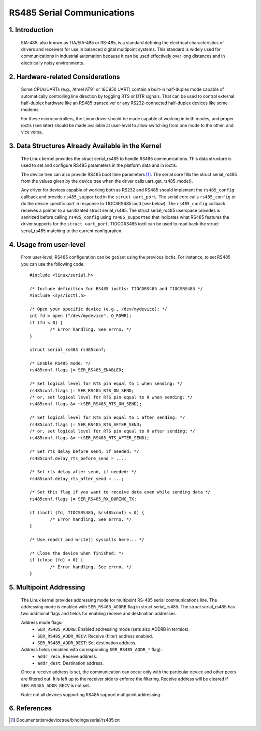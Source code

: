 ===========================
RS485 Serial Communications
===========================

1. Introduction
===============

   EIA-485, also known as TIA/EIA-485 or RS-485, is a standard defining the
   electrical characteristics of drivers and receivers for use in balanced
   digital multipoint systems.
   This standard is widely used for communications in industrial automation
   because it can be used effectively over long distances and in electrically
   noisy environments.

2. Hardware-related Considerations
==================================

   Some CPUs/UARTs (e.g., Atmel AT91 or 16C950 UART) contain a built-in
   half-duplex mode capable of automatically controlling line direction by
   toggling RTS or DTR signals. That can be used to control external
   half-duplex hardware like an RS485 transceiver or any RS232-connected
   half-duplex devices like some modems.

   For these microcontrollers, the Linux driver should be made capable of
   working in both modes, and proper ioctls (see later) should be made
   available at user-level to allow switching from one mode to the other, and
   vice versa.

3. Data Structures Already Available in the Kernel
==================================================

   The Linux kernel provides the struct serial_rs485 to handle RS485
   communications. This data structure is used to set and configure RS485
   parameters in the platform data and in ioctls.

   The device tree can also provide RS485 boot time parameters
   [#DT-bindings]_. The serial core fills the struct serial_rs485 from the
   values given by the device tree when the driver calls
   uart_get_rs485_mode().

   Any driver for devices capable of working both as RS232 and RS485 should
   implement the ``rs485_config`` callback and provide ``rs485_supported``
   in the ``struct uart_port``. The serial core calls ``rs485_config`` to do
   the device specific part in response to TIOCSRS485 ioctl (see below). The
   ``rs485_config`` callback receives a pointer to a sanitizated struct
   serial_rs485. The struct serial_rs485 userspace provides is sanitized
   before calling ``rs485_config`` using ``rs485_supported`` that indicates
   what RS485 features the driver supports for the ``struct uart_port``.
   TIOCGRS485 ioctl can be used to read back the struct serial_rs485
   matching to the current configuration.

.. kernel-doc:: include/uapi/linux/serial.h
   :identifiers: serial_rs485 uart_get_rs485_mode

4. Usage from user-level
========================

   From user-level, RS485 configuration can be get/set using the previous
   ioctls. For instance, to set RS485 you can use the following code::

	#include <linux/serial.h>

	/* Include definition for RS485 ioctls: TIOCGRS485 and TIOCSRS485 */
	#include <sys/ioctl.h>

	/* Open your specific device (e.g., /dev/mydevice): */
	int fd = open ("/dev/mydevice", O_RDWR);
	if (fd < 0) {
		/* Error handling. See errno. */
	}

	struct serial_rs485 rs485conf;

	/* Enable RS485 mode: */
	rs485conf.flags |= SER_RS485_ENABLED;

	/* Set logical level for RTS pin equal to 1 when sending: */
	rs485conf.flags |= SER_RS485_RTS_ON_SEND;
	/* or, set logical level for RTS pin equal to 0 when sending: */
	rs485conf.flags &= ~(SER_RS485_RTS_ON_SEND);

	/* Set logical level for RTS pin equal to 1 after sending: */
	rs485conf.flags |= SER_RS485_RTS_AFTER_SEND;
	/* or, set logical level for RTS pin equal to 0 after sending: */
	rs485conf.flags &= ~(SER_RS485_RTS_AFTER_SEND);

	/* Set rts delay before send, if needed: */
	rs485conf.delay_rts_before_send = ...;

	/* Set rts delay after send, if needed: */
	rs485conf.delay_rts_after_send = ...;

	/* Set this flag if you want to receive data even while sending data */
	rs485conf.flags |= SER_RS485_RX_DURING_TX;

	if (ioctl (fd, TIOCSRS485, &rs485conf) < 0) {
		/* Error handling. See errno. */
	}

	/* Use read() and write() syscalls here... */

	/* Close the device when finished: */
	if (close (fd) < 0) {
		/* Error handling. See errno. */
	}

5. Multipoint Addressing
========================

   The Linux kernel provides addressing mode for multipoint RS-485 serial
   communications line. The addressing mode is enabled with
   ``SER_RS485_ADDRB`` flag in struct serial_rs485. The struct serial_rs485
   has two additional flags and fields for enabling receive and destination
   addresses.

   Address mode flags:
	- ``SER_RS485_ADDRB``: Enabled addressing mode (sets also ADDRB in termios).
	- ``SER_RS485_ADDR_RECV``: Receive (filter) address enabled.
	- ``SER_RS485_ADDR_DEST``: Set destination address.

   Address fields (enabled with corresponding ``SER_RS485_ADDR_*`` flag):
	- ``addr_recv``: Receive address.
	- ``addr_dest``: Destination address.

   Once a receive address is set, the communication can occur only with the
   particular device and other peers are filtered out. It is left up to the
   receiver side to enforce the filtering. Receive address will be cleared
   if ``SER_RS485_ADDR_RECV`` is not set.

   Note: not all devices supporting RS485 support multipoint addressing.

6. References
=============

.. [#DT-bindings]	Documentation/devicetree/bindings/serial/rs485.txt
